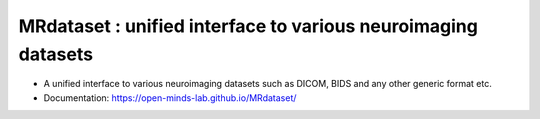 ==============================================================
MRdataset : unified interface to various neuroimaging datasets
==============================================================

.. image:: https://img.shields.io/pypi/v/MRdataset.svg
        :target: https://pypi.python.org/pypi/MRdataset

.. image:: https://app.codacy.com/project/badge/Grade/4e6e129acb3340e3b422541be3924a90
        :target: https://app.codacy.com/gh/sinhaharsh/MRdataset/dashboard?utm_source=gh&utm_medium=referral&utm_content=&utm_campaign=Badge_grade

.. image:: https://app.travis-ci.com/sinhaharsh/MRdataset.svg?branch=main
    :target: https://app.travis-ci.com/sinhaharsh/MRdataset

.. image:: ./docs/images/hierarchy.jpg

* A unified interface to various neuroimaging datasets such as DICOM, BIDS and any other generic format etc.
* Documentation: https://open-minds-lab.github.io/MRdataset/



